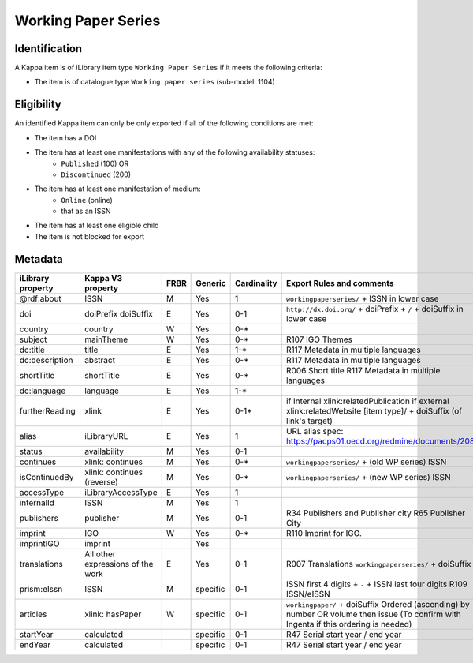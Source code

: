 Working Paper Series
====================

Identification
--------------

A Kappa item is of iLibrary item type ``Working Paper Series`` if it meets the following criteria:

* The item is of catalogue type ``Working paper series`` (sub-model: 1104)

Eligibility
-----------

An identified Kappa item can only be only exported if all of the following conditions are met:

* The item has a DOI
* The item has at least one manifestations with any of the following availability statuses:
	* ``Published`` (100) OR
	* ``Discontinued`` (200)
* The item has at least one manifestation of medium:
	* ``Online`` (online)
	*	that as an ISSN
* The item has at least one eligible child
* The item is not blocked for export

Metadata
--------

+--------------------+-------------------------------------+--------+------------+---------------+------------------------------------------------------------------------+
| iLibrary property  |   Kappa V3 property                 |  FRBR  |  Generic   | Cardinality   |   Export Rules and comments                                            |
+====================+=====================================+========+============+===============+========================================================================+
| @rdf:about         |   ISSN                              |   M    |   Yes      |   1           |   ``workingpaperseries/`` + ISSN in lower case                         |
+--------------------+-------------------------------------+--------+------------+---------------+------------------------------------------------------------------------+
|  doi               |   doiPrefix   doiSuffix             |   E    |   Yes      |   0-1         |   ``http://dx.doi.org/`` + doiPrefix + ``/`` + doiSuffix in lower case |
+--------------------+-------------------------------------+--------+------------+---------------+------------------------------------------------------------------------+
|  country           |   country                           |   W    |   Yes      |   0-*         |                                                                        |
+--------------------+-------------------------------------+--------+------------+---------------+------------------------------------------------------------------------+
|  subject           |   mainTheme                         |   W    |   Yes      |   0-*         |   R107 IGO Themes                                                      |
+--------------------+-------------------------------------+--------+------------+---------------+------------------------------------------------------------------------+
|  dc:title          |   title                             |   E    |   Yes      |   1-*         |   R117 Metadata in multiple languages                                  |
+--------------------+-------------------------------------+--------+------------+---------------+------------------------------------------------------------------------+
|  dc:description    |   abstract                          |   E    |   Yes      |   0-*         |   R117 Metadata in multiple languages                                  |
+--------------------+-------------------------------------+--------+------------+---------------+------------------------------------------------------------------------+
|  shortTitle        |   shortTitle                        |   E    |   Yes      |   0-*         |   R006 Short title                                                     |
|                    |                                     |        |            |               |   R117 Metadata in multiple languages                                  |
+--------------------+-------------------------------------+--------+------------+---------------+------------------------------------------------------------------------+
|  dc:language       |   language                          |   E    |   Yes      |   1-*         |                                                                        |
+--------------------+-------------------------------------+--------+------------+---------------+------------------------------------------------------------------------+
|  furtherReading    |   xlink                             |   E    |   Yes      |   0-1*        |  if Internal  xlink:relatedPublication                                 |
|                    |                                     |        |            |               |  if external xlink:relatedWebsite                                      |
|                    |                                     |        |            |               |  [item type]/ + doiSuffix (of link's target)                           |
+--------------------+-------------------------------------+--------+------------+---------------+------------------------------------------------------------------------+
|  alias             |   iLibraryURL                       |   E    |   Yes      |   1           |   URL alias spec: https://pacps01.oecd.org/redmine/documents/208       |
+--------------------+-------------------------------------+--------+------------+---------------+------------------------------------------------------------------------+
|  status            |   availability                      |   M    |   Yes      |   0-1         |                                                                        |
+--------------------+-------------------------------------+--------+------------+---------------+------------------------------------------------------------------------+
|  continues         |   xlink: continues                  |   M    |   Yes      |   0-*         |   ``workingpaperseries/`` + (old WP series) ISSN                       |
+--------------------+-------------------------------------+--------+------------+---------------+------------------------------------------------------------------------+
|  isContinuedBy     |   xlink: continues (reverse)        |   M    |   Yes      |   0-*         |   ``workingpaperseries/`` + (new WP series) ISSN                       |
+--------------------+-------------------------------------+--------+------------+---------------+------------------------------------------------------------------------+
|  accessType        |   iLibraryAccessType                |   E    |   Yes      |   1           |                                                                        |
+--------------------+-------------------------------------+--------+------------+---------------+------------------------------------------------------------------------+
|  internalId        |   ISSN                              |   M    |   Yes      |   1           |                                                                        |
+--------------------+-------------------------------------+--------+------------+---------------+------------------------------------------------------------------------+
|  publishers        |   publisher                         |   M    |   Yes      |   0-1         |   R34 Publishers and Publisher city                                    |
|                    |                                     |        |            |               |   R65 Publisher City                                                   |
+--------------------+-------------------------------------+--------+------------+---------------+------------------------------------------------------------------------+
|  imprint           |   IGO                               |   W    |   Yes      |   0-*         |   R110 Imprint for IGO.                                                |
+--------------------+-------------------------------------+--------+------------+---------------+------------------------------------------------------------------------+
|  imprintIGO        |   imprint                           |        |   Yes      |               |                                                                        |
+--------------------+-------------------------------------+--------+------------+---------------+------------------------------------------------------------------------+
|  translations      |   All other expressions of the work |   E    |   Yes      |   0-1         |   R007 Translations ``workingpaperseries/`` + doiSuffix                |
+--------------------+-------------------------------------+--------+------------+---------------+------------------------------------------------------------------------+
|  prism:eIssn       |   ISSN                              |   M    |   specific |   0-1         |   ISSN first 4 digits + ``-`` + ISSN last four digits                  |
|                    |                                     |        |            |               |   R109 ISSN/eISSN                                                      |
+--------------------+-------------------------------------+--------+------------+---------------+------------------------------------------------------------------------+
|  articles          |   xlink: hasPaper                   |   W    |   specific |   0-1         |   ``workingpaper/`` + doiSuffix                                        |
|                    |                                     |        |            |               |   Ordered (ascending) by number OR volume then issue                   |
|                    |                                     |        |            |               |   (To confirm with Ingenta if this ordering is needed)                 |
+--------------------+-------------------------------------+--------+------------+---------------+------------------------------------------------------------------------+
|  startYear         |   calculated                        |        |   specific |   0-1         |   R47 Serial start year / end year                                     |
+--------------------+-------------------------------------+--------+------------+---------------+------------------------------------------------------------------------+
|  endYear           |   calculated                        |        |   specific |   0-1         |   R47 Serial start year / end year                                     |
+--------------------+-------------------------------------+--------+------------+---------------+------------------------------------------------------------------------+
